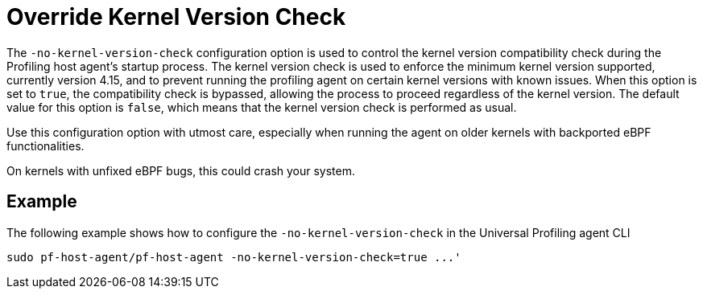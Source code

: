 [[no-kernel-version-check]]
= Override Kernel Version Check 

The `-no-kernel-version-check` configuration option is used to control the kernel version compatibility check during the Profiling host agent's startup process. The kernel version check is used to enforce the minimum kernel version supported, currently version 4.15, and to prevent running the profiling agent on certain kernel versions with known issues. When this option is set to `true`, the compatibility check is bypassed, allowing the process to proceed regardless of the kernel version. The default value for this option is `false`, which means that the kernel version check is performed as usual.

Use this configuration option with utmost care, especially when running the agent on older kernels with backported eBPF functionalities.

On kernels with unfixed eBPF bugs, this could crash your system.

[discrete]
== Example

The following example shows how to configure the `-no-kernel-version-check` in the Universal Profiling agent CLI

[source,bash]
----
sudo pf-host-agent/pf-host-agent -no-kernel-version-check=true ...'
----


